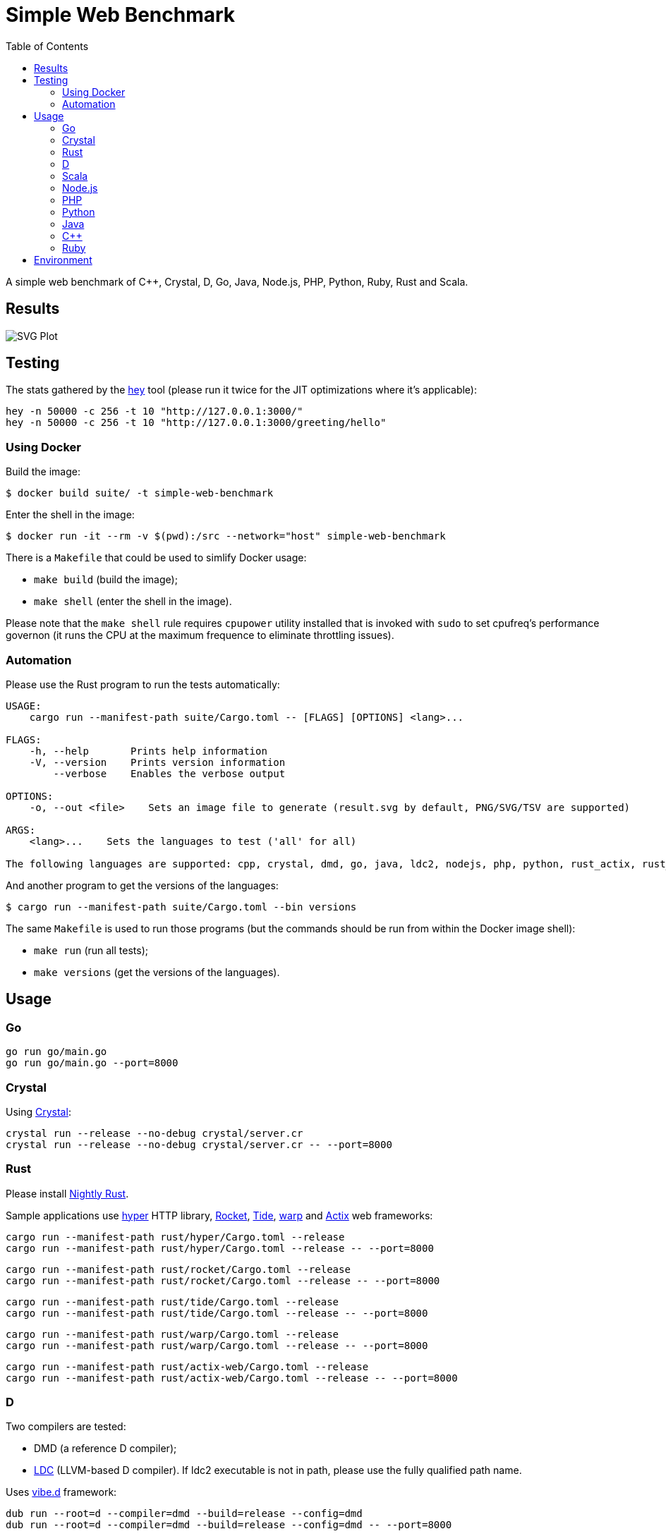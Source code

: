 = Simple Web Benchmark
:doctype: book
:pp: {plus}{plus}
:toc:

A simple web benchmark of C{pp}, Crystal, D, Go, Java, Node.js, PHP, Python, Ruby, Rust and Scala.

== Results

image::./suite/results/result.svg[SVG Plot]

== Testing

The stats gathered by the https://github.com/rakyll/hey[hey] tool (please run it twice for
the JIT optimizations where it's applicable):

 hey -n 50000 -c 256 -t 10 "http://127.0.0.1:3000/"
 hey -n 50000 -c 256 -t 10 "http://127.0.0.1:3000/greeting/hello"

=== Using Docker

Build the image:

 $ docker build suite/ -t simple-web-benchmark

Enter the shell in the image:

 $ docker run -it --rm -v $(pwd):/src --network="host" simple-web-benchmark

There is a `Makefile` that could be used to simlify Docker usage:

* `make build` (build the image);
* `make shell` (enter the shell in the image).

Please note that the `make shell` rule requires `cpupower` utility installed
that is invoked with `sudo` to set cpufreq's performance governon
(it runs the CPU at the maximum frequence to eliminate throttling issues).

=== Automation

Please use the Rust program to run the tests automatically:

....
USAGE:
    cargo run --manifest-path suite/Cargo.toml -- [FLAGS] [OPTIONS] <lang>...

FLAGS:
    -h, --help       Prints help information
    -V, --version    Prints version information
        --verbose    Enables the verbose output

OPTIONS:
    -o, --out <file>    Sets an image file to generate (result.svg by default, PNG/SVG/TSV are supported)

ARGS:
    <lang>...    Sets the languages to test ('all' for all)

The following languages are supported: cpp, crystal, dmd, go, java, ldc2, nodejs, php, python, rust_actix, rust_hyper, rust_rocket, rust_tide, rust_warp, scala.
....

And another program to get the versions of the languages:

 $ cargo run --manifest-path suite/Cargo.toml --bin versions

The same `Makefile` is used to run those programs (but the commands should be run from within the Docker image shell):

* `make run` (run all tests);
* `make versions` (get the versions of the languages).

== Usage

=== Go

 go run go/main.go
 go run go/main.go --port=8000

=== Crystal

Using https://crystal-lang.org/reference/installation/[Crystal]:

 crystal run --release --no-debug crystal/server.cr
 crystal run --release --no-debug crystal/server.cr -- --port=8000

=== Rust

Please install https://github.com/rust-lang/rustup.rs#working-with-nightly-rust[Nightly Rust].

Sample applications use
https://hyper.rs[hyper] HTTP library,
https://rocket.rs/[Rocket],
https://crates.io/crates/tide[Tide],
https://crates.io/crates/warp[warp] and
https://actix.rs/[Actix] web frameworks:

 cargo run --manifest-path rust/hyper/Cargo.toml --release
 cargo run --manifest-path rust/hyper/Cargo.toml --release -- --port=8000

 cargo run --manifest-path rust/rocket/Cargo.toml --release
 cargo run --manifest-path rust/rocket/Cargo.toml --release -- --port=8000

 cargo run --manifest-path rust/tide/Cargo.toml --release
 cargo run --manifest-path rust/tide/Cargo.toml --release -- --port=8000

 cargo run --manifest-path rust/warp/Cargo.toml --release
 cargo run --manifest-path rust/warp/Cargo.toml --release -- --port=8000

 cargo run --manifest-path rust/actix-web/Cargo.toml --release
 cargo run --manifest-path rust/actix-web/Cargo.toml --release -- --port=8000

=== D

Two compilers are tested:

* DMD (a reference D compiler);
* https://github.com/ldc-developers/ldc#installation[LDC] (LLVM-based D compiler).
If ldc2 executable is not in path, please use the fully qualified path name.

Uses https://vibed.org/[vibe.d] framework:

 dub run --root=d --compiler=dmd --build=release --config=dmd
 dub run --root=d --compiler=dmd --build=release --config=dmd -- --port=8000

 dub run --root=d --compiler=ldc2 --build=release --config=ldc
 dub run --root=d --compiler=ldc2 --build=release --config=ldc -- --port=8000

=== Scala

Uses https://akka.io/[Akka] toolkit:

 make -C scala clean run
 make PORT=8000 -C scala clean run

=== Node.js

 node nodejs/main.js
 node nodejs/main.js --port=8000

=== PHP

Uses standalone web server and https://www.swoole.co.uk/[Swoole] extension:

 php -q -S 127.0.0.1:3000 php/bare/main.php
 php -q -S 127.0.0.1:8000 php/bare/main.php

 php -c php/swoole/php.ini php/swoole/main.php
 php -c php/swoole/php.ini php/swoole/main.php --port=8000

=== Python

Uses standalone web server and https://twistedmatrix.com/trac/[Twisted] engine:

 python3 python/main.py
 python3 python/main.py --port=8000

 pypy3 python/twist.py
 pypy3 python/twist.py --port=8000

Please note that CPython has the performance problems running as a standalone server, so we've used PyPy3. To install Twisted please use the pip module:

 pypy3 -m ensurepip
 pypy3 -m pip install twisted

=== Java

Uses https://spring.io/projects/spring-boot[Sprint Boot] project:

 make -C java clean run
 make PORT=8000 -C java clean run

=== C{pp}

Uses link:www.boost.org/libs/beast[Boost.Beast] library:

 make -C cpp clean run
 make PORT=8000 -C cpp clean run

=== Ruby

Use https://rubyonrails.org/[Ruby on Rails] framework:

 ruby --jit ruby/inline-rails.rb
 ruby --jit ruby/inline-rails.rb --port=8000

Requires https://bundler.io/[bundler] installation:

 gem install bundler

== Environment

CPU: Intel(R) Core(TM) i7-10710U, Mem: 16GB LPDDR3 2133MHz

Base Docker image: Debian GNU/Linux bullseye/sid

|===
| Language | Version

| C{pp}/g{pp}
| 10.2.1

| Crystal
| 1.1.0

| DMD
| v2.097.1

| Go
| go1.16.6

| Java
| 16.0.2

| LDC
| 1.26.0

| Node.js
| v16.5.0

| PHP
| 7.4.21

| PyPy
| 7.3.5-final0 for Python 3.7.10

| Ruby
| 2.7.4p191

| Rust
| 1.56.0-nightly

| Scala
| 3.0.1
|===
